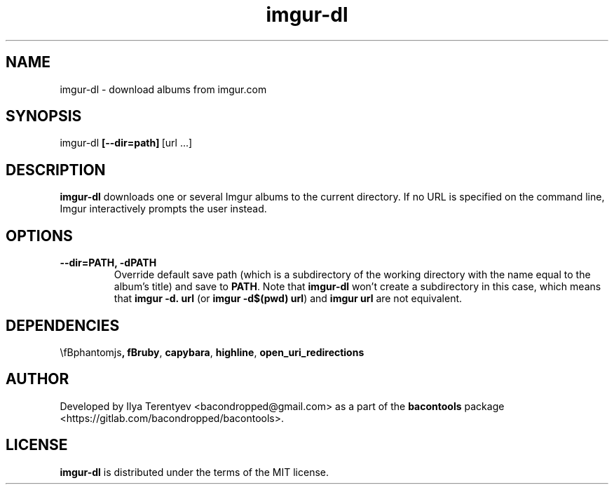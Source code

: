 .TH imgur-dl 1 "imgur-dl" "14 May 2016" "version 2016-05"

.SH NAME
imgur-dl - download albums from imgur.com

.SH SYNOPSIS
imgur-dl\~\fB[--dir=path]\fP\~[url ...]

.SH DESCRIPTION
\fBimgur-dl\fP downloads one or several Imgur albums to the current directory.
If no URL is specified on the command line, Imgur interactively prompts the
user instead.

.SH OPTIONS
.TP
\fB--dir=PATH, -dPATH\fP
Override default save path (which is a subdirectory of the working directory
with the name equal to the album's title) and save to \fBPATH\fP. Note that
\fBimgur-dl\fP won't create a subdirectory in this case, which means that
\fBimgur\~-d.\~url\fP (or \fBimgur -d$(pwd) url\fP) and \fBimgur\~url\fP are
not equivalent.

.SH DEPENDENCIES
\\fBphantomjs\fP, fBruby\fP, \fBcapybara\fP, \fBhighline\fP,
\fBopen_uri_redirections\fP

.SH AUTHOR
Developed by Ilya Terentyev <bacondropped@gmail.com> as a part of the
\fBbacontools\fP package <https://gitlab.com/bacondropped/bacontools>.

.SH LICENSE
\fBimgur-dl\fP is distributed under the terms of the MIT license.
